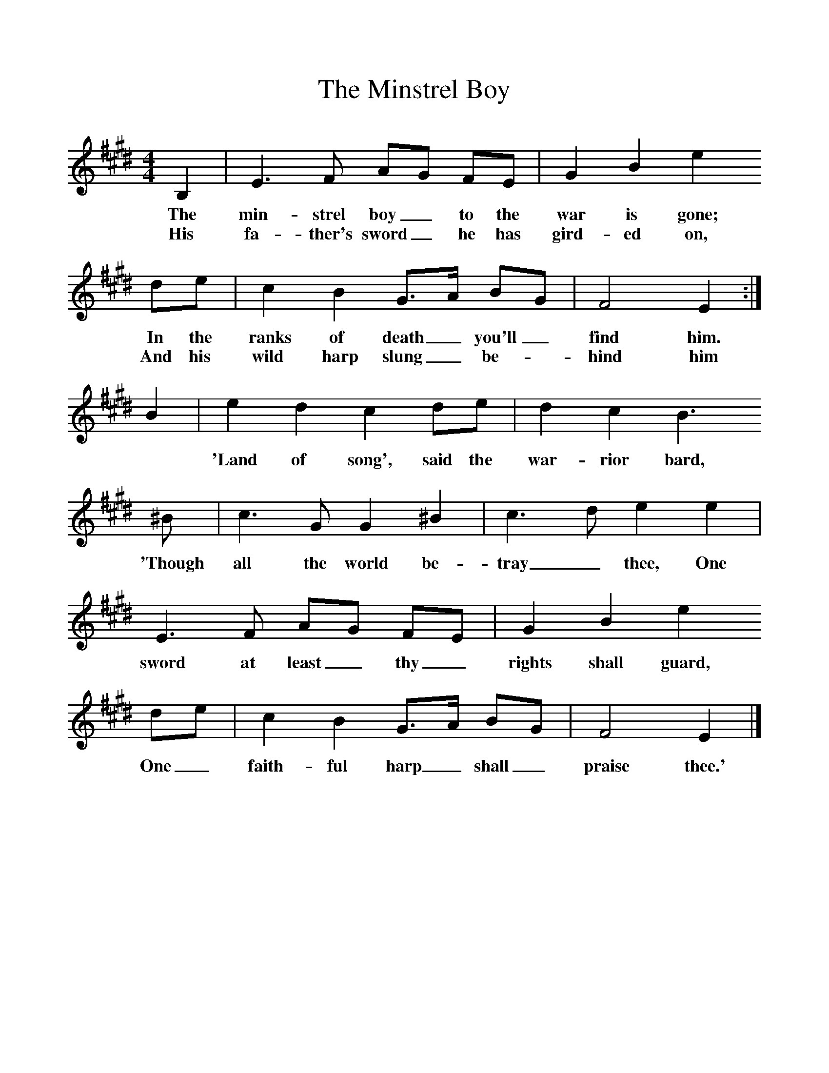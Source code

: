 %%scale 1
X:1     %Music
T:The Minstrel Boy
B:Singing Together, Summer 1951, BBC Publications
F:http://www.folkinfo.org/songs
M:4/4     %Meter
L:1/8     %
K:E
B,2 |E3 F AG FE |G2 B2 e2
w:The min-strel boy_ to the war is gone; 
w:His fa-ther's sword_ he has gird-ed on,
 de |c2 B2 G3/2A/ BG |F4 E2 :|
w:In the ranks of death_ you'll_ find him._
w: And his wild harp slung_ be--hind him
 B2 |e2 d2 c2 de |d2 c2 B3 
w:*  'Land of song', said the war-rior bard, 
^B |c3 G G2 ^B2 |c3 d e2 e2 |E3 F AG FE |G2 B2 e2 
w:'Though all the world be-tray_ thee, One sword at least_ thy_ rights shall guard, 
de |c2 B2 G3/2A/ BG |F4 E2  |]
w:One_ faith-ful harp_ shall_ praise thee.' 